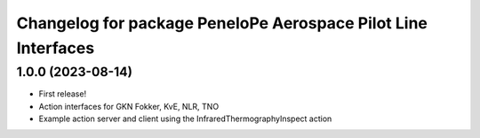 ^^^^^^^^^^^^^^^^^^^^^^^^^^^^^^^^^^^^^^^^^^^^^^^^^^^^^^^^^^^^^^^^^
Changelog for package PeneloPe Aerospace Pilot Line Interfaces
^^^^^^^^^^^^^^^^^^^^^^^^^^^^^^^^^^^^^^^^^^^^^^^^^^^^^^^^^^^^^^^^^

1.0.0 (2023-08-14)
------------------
* First release!
* Action interfaces for GKN Fokker, KvE, NLR, TNO
* Example action server and client using the InfraredThermographyInspect action

